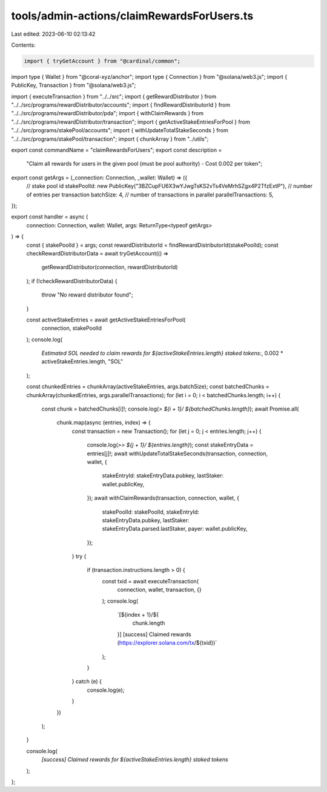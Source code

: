 tools/admin-actions/claimRewardsForUsers.ts
===========================================

Last edited: 2023-06-10 02:13:42

Contents:

.. code-block:: ts

    import { tryGetAccount } from "@cardinal/common";
import type { Wallet } from "@coral-xyz/anchor";
import type { Connection } from "@solana/web3.js";
import { PublicKey, Transaction } from "@solana/web3.js";

import { executeTransaction } from "../../src";
import { getRewardDistributor } from "../../src/programs/rewardDistributor/accounts";
import { findRewardDistributorId } from "../../src/programs/rewardDistributor/pda";
import { withClaimRewards } from "../../src/programs/rewardDistributor/transaction";
import { getActiveStakeEntriesForPool } from "../../src/programs/stakePool/accounts";
import { withUpdateTotalStakeSeconds } from "../../src/programs/stakePool/transaction";
import { chunkArray } from "../utils";

export const commandName = "claimRewardsForUsers";
export const description =
  "Claim all rewards for users in the given pool (must be pool authority) - Cost 0.002 per token";

export const getArgs = (_connection: Connection, _wallet: Wallet) => ({
  // stake pool id
  stakePoolId: new PublicKey("3BZCupFU6X3wYJwgTsKS2vTs4VeMrhSZgx4P2TfzExtP"),
  // number of entries per transaction
  batchSize: 4,
  // number of transactions in parallel
  parallelTransactions: 5,
});

export const handler = async (
  connection: Connection,
  wallet: Wallet,
  args: ReturnType<typeof getArgs>
) => {
  const { stakePoolId } = args;
  const rewardDistributorId = findRewardDistributorId(stakePoolId);
  const checkRewardDistributorData = await tryGetAccount(() =>
    getRewardDistributor(connection, rewardDistributorId)
  );
  if (!checkRewardDistributorData) {
    throw "No reward distributor found";
  }

  const activeStakeEntries = await getActiveStakeEntriesForPool(
    connection,
    stakePoolId
  );
  console.log(
    `Estimated SOL needed to claim rewards for ${activeStakeEntries.length} staked tokens:`,
    0.002 * activeStakeEntries.length,
    "SOL"
  );

  const chunkedEntries = chunkArray(activeStakeEntries, args.batchSize);
  const batchedChunks = chunkArray(chunkedEntries, args.parallelTransactions);
  for (let i = 0; i < batchedChunks.length; i++) {
    const chunk = batchedChunks[i]!;
    console.log(`> ${i + 1}/ ${batchedChunks.length}`);
    await Promise.all(
      chunk.map(async (entries, index) => {
        const transaction = new Transaction();
        for (let j = 0; j < entries.length; j++) {
          console.log(`>> ${j + 1}/ ${entries.length}`);
          const stakeEntryData = entries[j]!;
          await withUpdateTotalStakeSeconds(transaction, connection, wallet, {
            stakeEntryId: stakeEntryData.pubkey,
            lastStaker: wallet.publicKey,
          });
          await withClaimRewards(transaction, connection, wallet, {
            stakePoolId: stakePoolId,
            stakeEntryId: stakeEntryData.pubkey,
            lastStaker: stakeEntryData.parsed.lastStaker,
            payer: wallet.publicKey,
          });
        }
        try {
          if (transaction.instructions.length > 0) {
            const txid = await executeTransaction(
              connection,
              wallet,
              transaction,
              {}
            );
            console.log(
              `[${index + 1}/${
                chunk.length
              }] [success] Claimed rewards (https://explorer.solana.com/tx/${txid})`
            );
          }
        } catch (e) {
          console.log(e);
        }
      })
    );
  }

  console.log(
    `[success] Claimed rewards for ${activeStakeEntries.length} staked tokens`
  );
};


